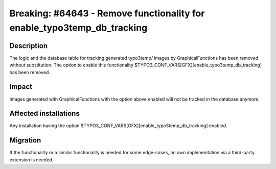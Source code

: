 ========================================================================
Breaking: #64643 - Remove functionality for enable_typo3temp_db_tracking
========================================================================

Description
===========

The logic and the database table for tracking generated typo3temp/ images by GraphicalFunctions has been removed
without substitution. The option to enable this functionality $TYPO3_CONF_VARS[GFX][enable_typo3temp_db_tracking]
has been removed.


Impact
======

Images generated with GraphicalFunctions with the option above enabled will not be tracked in the database anymore.


Affected installations
======================

Any installation having the option $TYPO3_CONF_VARS[GFX][enable_typo3temp_db_tracking] enabled.


Migration
=========

If the functionality or a similar functionality is needed for some edge-cases, an own implementation via a third-party
extension is needed.

